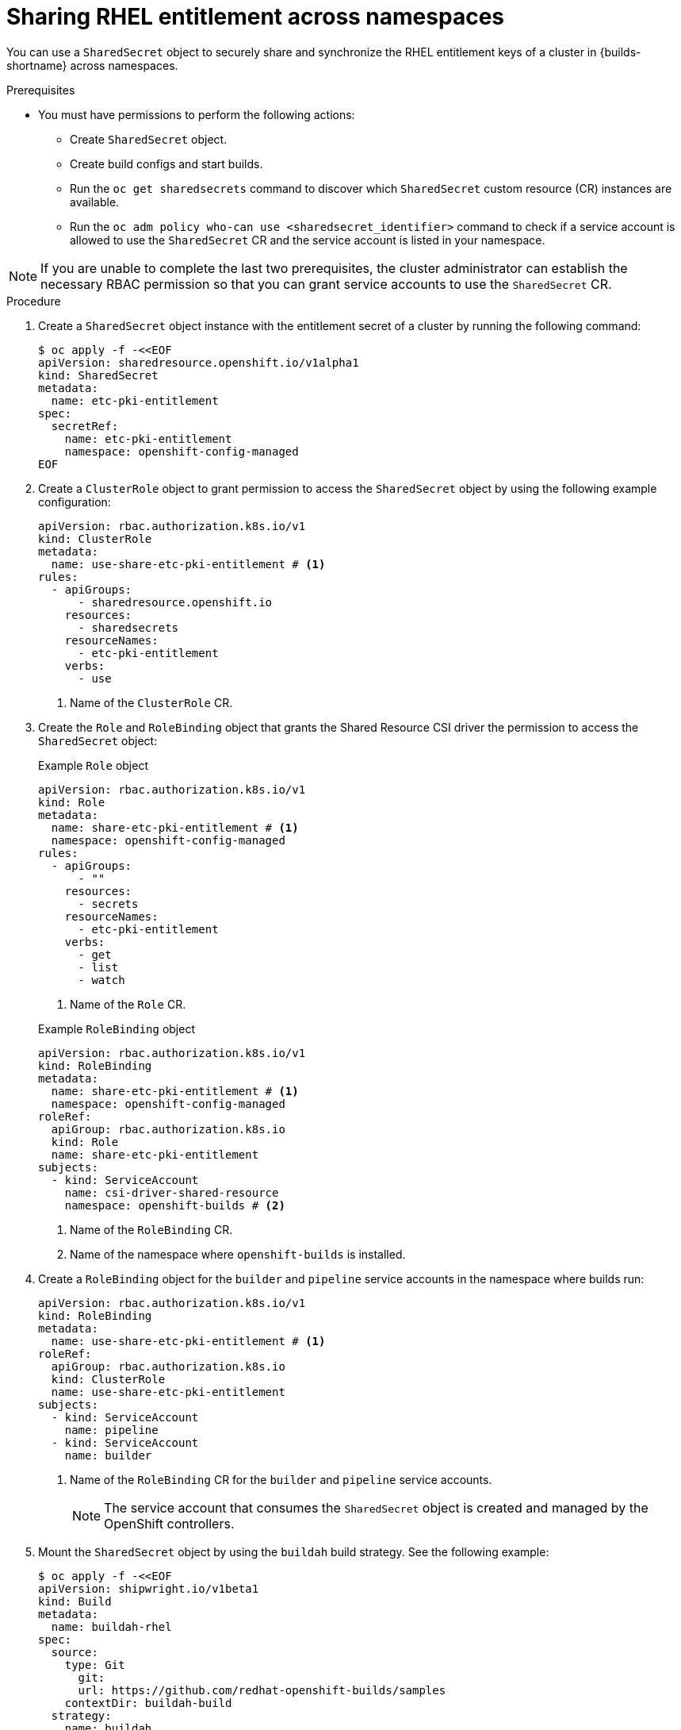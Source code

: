 // Module included in the following assemblies:
//
// * work_with_shared_resources/using-shared-resource-csi-driver.adoc

:_mod-docs-content-type: PROCEDURE
[id="sharing-RHEL-entitlement-across-namespace_{context}"]
= Sharing RHEL entitlement across namespaces

[role="_abstract"] 

You can use a `SharedSecret` object to securely share and synchronize the RHEL entitlement keys of a cluster in {builds-shortname} across namespaces.

.Prerequisites

* You must have permissions to perform the following actions:
** Create `SharedSecret` object.
** Create build configs and start builds.
** Run the `oc get sharedsecrets` command to discover which `SharedSecret` custom resource (CR) instances are available. 
** Run the `oc adm policy who-can use <sharedsecret_identifier>` command to check if a service account is allowed to use the `SharedSecret` CR and the service account is listed in your namespace.

[NOTE]
====
If you are unable to complete the last two prerequisites, the cluster administrator can establish the necessary RBAC permission so that you can grant service accounts to use the `SharedSecret` CR.
====

.Procedure

. Create a `SharedSecret` object instance with the entitlement secret of a cluster by running the following command:
+
[source,terminal]
----
$ oc apply -f -<<EOF
apiVersion: sharedresource.openshift.io/v1alpha1
kind: SharedSecret
metadata:
  name: etc-pki-entitlement
spec:
  secretRef:
    name: etc-pki-entitlement
    namespace: openshift-config-managed
EOF
----

. Create a `ClusterRole` object to grant permission to access the `SharedSecret` object by using the following example configuration:
+
[source,yaml]
----
apiVersion: rbac.authorization.k8s.io/v1
kind: ClusterRole
metadata:
  name: use-share-etc-pki-entitlement # <1>
rules:
  - apiGroups:
      - sharedresource.openshift.io
    resources:
      - sharedsecrets
    resourceNames:
      - etc-pki-entitlement
    verbs:
      - use
----
<1> Name of the `ClusterRole` CR.

. Create the `Role` and `RoleBinding` object that grants the Shared Resource CSI driver the permission to access the `SharedSecret` object:
+
.Example `Role` object
[source,yaml]
----
apiVersion: rbac.authorization.k8s.io/v1
kind: Role
metadata:
  name: share-etc-pki-entitlement # <1>
  namespace: openshift-config-managed
rules:
  - apiGroups:
      - ""
    resources:
      - secrets
    resourceNames:
      - etc-pki-entitlement
    verbs:
      - get
      - list
      - watch
----
<1> Name of the `Role` CR.

+
.Example `RoleBinding` object
[source,yaml]
----
apiVersion: rbac.authorization.k8s.io/v1
kind: RoleBinding
metadata:
  name: share-etc-pki-entitlement # <1>
  namespace: openshift-config-managed
roleRef:
  apiGroup: rbac.authorization.k8s.io
  kind: Role
  name: share-etc-pki-entitlement
subjects:
  - kind: ServiceAccount
    name: csi-driver-shared-resource
    namespace: openshift-builds # <2>
----
+
<1> Name of the `RoleBinding` CR.
<2> Name of the namespace where `openshift-builds` is installed.

. Create a `RoleBinding` object for the `builder` and `pipeline` service accounts in the namespace where builds run:
+
[source,yaml]
----
apiVersion: rbac.authorization.k8s.io/v1
kind: RoleBinding
metadata:
  name: use-share-etc-pki-entitlement # <1>
roleRef:
  apiGroup: rbac.authorization.k8s.io
  kind: ClusterRole
  name: use-share-etc-pki-entitlement
subjects:
  - kind: ServiceAccount
    name: pipeline
  - kind: ServiceAccount
    name: builder
----
+
<1> Name of the `RoleBinding` CR for the `builder` and `pipeline` service accounts.
+
[NOTE]
====
The service account that consumes the `SharedSecret` object is created and managed by the OpenShift controllers.
====

. Mount the `SharedSecret` object by using the `buildah` build strategy. See the following example:
+
[source,terminal]
----
$ oc apply -f -<<EOF
apiVersion: shipwright.io/v1beta1
kind: Build
metadata:
  name: buildah-rhel
spec:
  source:
    type: Git
      git:
      url: https://github.com/redhat-openshift-builds/samples
    contextDir: buildah-build
  strategy:
    name: buildah
    kind: ClusterBuildStrategy
  paramValues:
  - name: dockerfile
    value: DockerFile
  volumes:
  - csi:
      driver: csi.sharedresource.openshift.io
      readOnly: true # <1>
      volumeAttributes:
        sharedSecret: <sharedsecret_object_name> # <2>
    name: etc-pki-entitlement 
  output:
    image: <output_image_location> # <3>
EOF
----
<1> You must set `readOnly` to `true` to mount the shared resource in the build.
<2> Replace `<sharedsecret_object_name>` with the name of the `SharedSecret` object to include it in the build.
<3> Replace `<output_image_location>` with the location where you want to push the built image.